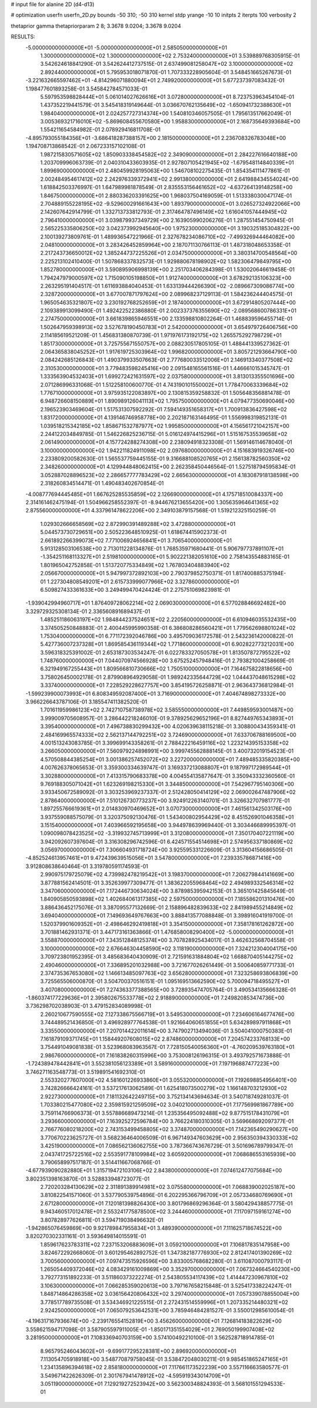 # input file for alanine 2D (d4-d13)

# optimization
userfn       userfn_2D.py
bounds       -50 310; -50 310
kernel       stdp
yrange       -10 10
initpts      2
iterpts      100
verbosity    2

thetaprior gamma
thetapriorparam 2 8; 3.3678 9.0204; 3.3678 9.0204


RESULTS:
 -5.000000000000000E+01 -5.000000000000000E+01       2.585050000000000E+01
  1.300000000000000E+02  1.300000000000000E+02       2.753240000000000E+01       3.539889768305915E-01       3.542624618841290E-01  3.542624412737515E-01
  2.637499081258047E+02  3.100000000000000E+02       2.892440000000000E+01       5.795953018071870E-01       1.707333228905604E-01  3.548451665267673E-01
 -3.221632665597462E+01 -4.814296071880094E+01       2.749920000000000E+01       5.677237397083432E-01       1.198477601893258E-01  3.545842784571033E-01
  5.597953598828444E+01  5.061014027626616E+01       3.072800000000000E+01       8.723753963454104E-01       1.437352219441579E-01  3.545418319149644E-01
  3.036670762135649E+02 -1.650941732388630E+01       1.984040000000000E+01       2.024257727314374E+00       1.540810346057505E-01  1.795613517662049E-01
  3.005369321716010E+02 -5.869608455670580E+00       1.958830000000000E+01       2.168735649393684E+00       1.554211654584982E-01  2.078929416811708E-01
 -4.895793055184356E+01 -3.686418287388157E+00       2.181500000000000E+01       2.236708326783048E+00       1.194708713868542E-01  2.067233157102108E-01
  1.987215830571605E+02  1.850903338454582E+02       2.349090000000000E+01       2.284227616640188E+00       1.203709996063739E-01  2.040310433603935E-01
  2.927807105421945E+02 -1.679548114840339E+01       1.899690000000000E+01       2.480459928195063E+00       1.546708102275435E-01  1.854354111477861E-01
  2.002484954617412E+02  2.242976339372941E+02       2.991380000000000E+01       2.641988434554024E+00       1.618842503376997E-01  1.647989981878549E-01
  2.835553156461652E+02 -4.637264139148258E+00       1.846750000000000E+01       2.880336203391625E+00       1.968037504169059E-01  1.513338030047174E-01
  2.704889155228195E+02 -9.529600291661643E+00       1.893790000000000E+01       3.026527324922066E+00       2.142607642914799E-01  1.332713733812793E-01
  2.317464787496149E+02  1.616041057444945E+02       2.796410000000000E+01       3.039879937349729E+00       2.163905990206276E-01  1.287551454750945E-01
  2.565225335806250E+02  3.042373992945640E+00       1.975230000000000E+01       3.190325185304822E+00       2.100139273809761E-01  1.489936547221966E-01
  2.327678234086710E+02 -7.499326944464082E+00       2.048100000000000E+01       3.283426452859964E+00       2.187071130766113E-01  1.487318048653358E-01
  2.217243736650012E+02  1.385244737225526E+01       2.034750000000000E+01       3.380314700548564E+00       2.225213102410400E-01  1.507868337832573E-01
  1.929880678198902E+02  1.582306479849795E+00       1.852780000000000E+01       3.590895906998139E+00       2.251703406284398E-01  1.530020646619458E-01
  1.794247979000597E+02  1.715090105198850E+01       1.912740000000000E+01       3.678292135106323E+00       2.263295191404517E-01  1.611693884040453E-01
  1.633139444266390E+02 -2.089667309086774E+00       2.328720000000000E+01       3.677007871797624E+00       2.089968237129113E-01  1.584236244404575E-01
  1.965054635321807E+02  3.230192768252659E+01       2.187400000000000E+01       3.672914805207444E+00       2.109389913099490E-01  1.492422522386880E-01
  2.002337376355690E+02 -2.089568600786331E+01       2.274750000000000E+01       3.661839865946551E+00       2.133598810802264E-01  1.468839596455714E-01
  1.502647959398913E+02  3.527678190450783E+01       2.542000000000000E+01       3.654979726406756E+00       2.114185619521209E-01  1.456831380870739E-01
  1.971976173192175E+02  1.265575292798729E+01       1.851730000000000E+01       3.725755671550757E+00       2.088230517805105E-01  1.488441339527362E-01
  2.064365838045252E+01  1.917619725303964E+02       1.996820000000000E+01       3.805721293664790E+00       2.084242685126843E-01  1.490379933507663E-01
  2.777680033512006E+01  2.146913340377508E+02       2.310530000000000E+01       3.779483598245416E+00       2.091548165561516E-01  1.446661015345747E-01
  1.333563904532403E+01  1.699272421631597E+02       2.037580000000000E+01       3.813013355501696E+00       2.071286996331068E-01  1.512258100600770E-01
  4.743190101550002E+01  1.778470063339684E+02       1.776710000000000E+01       3.975935122083897E+00       2.130815359258832E-01  1.505648356881478E-01
  6.948726608150889E+01  1.890989126041113E+02       1.795750000000000E+01       4.079477350690046E+00       2.196523903469604E-01  1.517531307592292E-01
  7.594149351658317E+01  1.700913836427598E+02       1.831720000000000E+01       4.139146746958778E+00       2.202187163146495E-01  1.556998319852131E-01
  1.039518215342185E+02  1.858671532787977E+02       1.995850000000000E+01       4.156561721042157E+00       2.244122034849785E-01  1.546226825236715E-01
  5.016124974415296E+01  1.515167535539658E+02       2.061490000000000E+01       4.157724288274308E+00       2.238094918323308E-01  1.569146114678040E-01
  3.100000000000000E+02  1.942211824911098E+02       2.097680000000000E+01       4.151683919326746E+00       2.233809200582630E-01  1.565537759445155E-01
  9.316688108520765E+01  2.156138782560350E+02       2.348260000000000E+01       4.129944848062415E+00       2.262358450446564E-01  1.527518794595834E-01
  3.052887028896523E+02  2.286657777783429E+02       2.665630000000000E+01       4.183087918138598E+00       2.318260834514471E-01  1.490483402670854E-01
 -4.008777694445485E+01  1.667625285535859E+02       2.126690000000000E+01       4.175718510084337E+00       2.314161462475194E-01  1.504966258552397E-01
 -8.944676213655420E+00  1.305635964641365E+02       2.875560000000000E+01       4.337961478622206E+00       2.349103879157568E-01  1.519212325150259E-01
  1.029302666658569E+02  2.872990391489288E+02       3.472880000000000E+01       5.044573730729651E+00       2.505223648510925E-01  1.618674415902373E-01
  2.661892266399073E+02  7.771006924656841E+01       3.706540000000000E+01       5.913128503106538E+00       2.713011228134876E-01  1.768535971680441E-01
  5.906797737891107E+01 -1.354251168113327E+01       2.519810000000000E+01       5.902221382051610E+00       2.758143554883165E-01  1.801965042752858E-01
  1.513720775334849E+02  1.767803404883940E+02       2.056670000000000E+01       5.947997372892103E+00       2.790379852750371E-01  1.817400885375194E-01
  1.227304808549201E+01  2.615733999077966E+02       3.327860000000000E+01       6.509827433361633E+00       3.249499470424424E-01  2.275751069823981E-01
 -1.939042994960717E+01  1.876409728062214E+02       2.069030000000000E+01       6.577028846692482E+00       3.329729325308134E-01  2.336560891689437E-01
  1.485251186063197E+02  1.984844237524651E+02       2.220560000000000E+01       6.610946035532435E+00       3.374505250848883E-01  2.400445995990358E-01
  6.386808286560421E+01  1.779562698801024E+02       1.753040000000000E+01       6.771172392046786E+00       3.495709036172578E-01  2.543236142000822E-01
  5.427736007237328E+01  1.869585436119344E+02       1.771860000000000E+01       6.902822773212031E+00       3.596318325391002E-01  2.653187303534247E-01
  6.022783327050578E+01  1.813507872795522E+02       1.748760000000000E+01       7.044070974566928E+00       3.675252457948416E-01  2.793821004258669E-01
  6.321949167255443E+01  1.809566810730666E+02       1.750510000000000E+01       7.164675822818656E+00       3.758026450002178E-01  2.879908964929058E-01
  1.989242335644729E+02  1.044437048615298E+02       3.337400000000000E+01       7.228529228627757E+00       3.854195726258871E-01  2.963643736812984E-01
 -1.599239900073993E+01  6.808349592087400E+01       3.716900000000000E+01       7.404674898273332E+00       3.966226643787106E-01  3.185547411382520E-01
  1.701611959986123E+02  2.742710758738978E+02       3.585550000000000E+01       7.449859593001487E+00       3.999009705608957E-01  3.286442218246010E-01
  9.378925629652196E+01  8.827449765343893E+01       3.395400000000000E+01       7.496738830299432E+00       4.020639638115218E-01  3.308800434359341E-01
  2.484169965574333E+02  2.562137144792251E+02       3.724690000000000E+01       7.633706788169500E+00       4.001513243083785E-01  3.399699143358261E-01
  2.788422216459116E+02  1.223214395153358E+02       3.266050000000000E+01       7.560979224898991E+00       3.999745562888145E-01  3.400732019154523E-01
  4.570508844385254E+01  3.001386257452072E+02       3.227200000000000E+01       7.489485335820385E+00       4.007626378065653E-01  3.359300334639747E-01
  3.169337213088807E+01  9.187997172989544E+01       3.302880000000000E+01       7.413315790683378E+00       4.004554135877647E-01  3.350943332360560E-01
  9.769188305071042E+01  1.623269198215330E+01       3.344850000000000E+01       7.542967795140306E+00       3.933450672589092E-01  3.303253969237337E-01
  2.512428050414129E+02  2.069002647487906E+02       2.878640000000000E+01       7.510126730773237E+00       3.924912263140701E-01  3.326632707981777E-01
  1.897255766619361E+01  2.014830970469652E+01       3.070730000000000E+01       7.461561342503176E+00       3.937559088575079E-01  3.320375092130476E-01
  1.543400802954429E+02  8.451526901046358E+01       3.151540000000000E+01       7.403966592195658E+00       3.944978639969440E-01  3.303446689995397E-01
  1.090098078423525E+02 -3.319932745713999E+01       3.312080000000000E+01       7.350170407221119E+00       3.942092607397604E-01  3.316308296742596E-01
  6.424571554514698E+01  2.574956337180869E+02       3.056970000000000E+01       7.306604931718724E+00       3.925595331226609E-01  3.313604156686505E-01
 -4.852524613957461E+01  9.472439639515056E+01       3.547800000000000E+01       7.239335786871416E+00       3.912808638640464E-01  3.319780591174593E-01
  2.990975179725079E+02  4.739982478219542E+01       3.198370000000000E+01       7.206279844141669E+00       3.877881562414501E-01  3.352639977309477E-01
  1.383622055968464E+02  2.494989332546314E+02       3.347060000000000E+01       7.172446730634024E+00       3.878985395942153E-01  3.365101425845649E-01
  1.840905850593898E+02  1.402684061317385E+02       2.597500000000000E+01       7.185586201310476E+00       3.886436452175076E-01  3.387095577132669E-01
  2.158896482839633E+02  2.841989455214849E+02       3.694040000000000E+01       7.149693649767663E+00       3.888413577088848E-01  3.398916041919700E-01
  1.520379901609352E+01 -2.498646292419818E+01       3.354150000000000E+01       7.358178161262872E+00       3.701881462931371E-01  3.447173161363866E-01
  1.476858008290400E+02 -5.000000000000000E+01       3.558870000000000E+01       7.343512848125374E+00       3.707828925434017E-01  3.462632568704558E-01
  3.100000000000000E+02  2.676646304458590E+02       3.118190000000000E+01       7.324212304004175E+00       3.709723801952395E-01  3.485683640430909E-01
  2.721591631884804E+02  1.668870405144275E+02       2.490460000000000E+01       7.336895201032988E+00       3.721677026261449E-01  3.500640859771733E-01
  2.374735367653080E+02  1.146613485097763E+02       3.656280000000000E+01       7.323258693806839E+00       3.725565506000870E-01  3.504700370516151E-01
  1.095169513662590E+02  5.700094718495527E+01       3.407080000000000E+01       7.274363377388565E+00       3.728935474705764E-01  3.490534135666328E-01
 -1.860374177229636E+01  2.395802675533778E+02       2.918890000000000E+01       7.249820853474736E+00       3.736298702038903E-01  3.479152834089998E-01
  2.260210677590555E+02  7.127338675566719E+01       3.549530000000000E+01       7.234606164677476E+00       3.744489521436850E-01  3.496928977764538E-01
  1.921664060651855E+01  5.634289897911868E+01       3.335500000000000E+01       7.207014422011614E+00       3.747902713494036E-01  3.504041000750383E-01
  7.161879109371745E+01  1.158449207608015E+02       2.874860000000000E+01       7.204574233768133E+00       3.754491049081838E-01  3.523968083963567E-01
  7.728150540056360E+01 -4.760209539763180E+01       2.986760000000000E+01       7.161838260315996E+00       3.753008126196315E-01  3.493792571673888E-01
 -1.724389478442841E+01  3.552381056123389E+01       3.589160000000000E+01       7.197196887477223E+00       3.746271163548773E-01  3.519891541692310E-01
  2.553320277607000E+02  4.581601226933860E+01       3.055320000000000E+01       7.192698854956401E+00       3.742826666424161E-01  3.537217613062589E-01
  1.625418073500279E+02  1.166148703212930E+02       2.922730000000000E+01       7.181132642249715E+00       3.752134143694634E-01  3.540718749281037E-01
  1.703380215477080E+02  2.359815921259509E+02       3.040210000000000E+01       7.177569981867789E+00       3.759114766906373E-01  3.557886689473214E-01
  1.235356495092488E+02  9.877515178431079E+01       3.293660000000000E+01       7.163925272596784E+00       3.766224180310305E-01  3.569668692097377E-01
  2.766776080218200E+02  2.743153499458805E+02       3.374870000000000E+01       7.142365490290627E+00       3.770670223625727E-01  3.568236464006509E-01
  6.967149347603629E+00  2.956350394330333E+02       3.425190000000000E+01       7.086562136062755E+00       3.787366743676729E-01  3.501696789799347E-01
  2.043741725722516E+02  2.553591778109984E+02       3.605920000000000E+01       7.068686553165939E+00       3.790658997517187E-01  3.514411667068766E-01
 -4.677939090282880E+01  1.315719472103106E+02       2.843800000000000E+01       7.074612477075684E+00       3.802351398163870E-01  3.528833948723077E-01
  2.720203284130629E+02  2.311891389914981E+02       3.075580000000000E+01       7.068839002025187E+00       3.810822541571060E-01  3.537790539754896E-01
  6.202295366796709E+01  2.057334680769690E+01       2.671280000000000E+01       7.120181398826430E+00       3.801796869296364E-01  3.580429438857775E-01
  9.943460517012478E+01  2.553241775878500E+02       3.244460000000000E+01       7.117097159161274E+00       3.807828977626811E-01  3.594719038496632E-01
 -1.942865076459869E+00  9.921789847955834E+01       3.489390000000000E+01       7.111625718674522E+00       3.820270302331161E-01  3.593649814015591E-01
  1.859617623783311E+02  7.237153206883609E+01       3.059210000000000E+01       7.106817835147958E+00       3.824672292668060E-01  3.601295462892752E-01
  1.347382187776930E+02  2.812417401390269E+02       3.700560000000000E+01       7.097473515926596E+00       3.833005768682280E-01  3.611087000793117E-01
  1.265054409372046E+02  4.083429161009869E+00       3.352970000000000E+01       7.067324664540230E+00       3.792773151892233E-01  3.511860373222274E-01
  2.543805534117439E+02  1.414447230967810E+02       3.106300000000000E+01       7.066285359020613E+00       3.797167658215848E-01  3.525417338224247E-01
  1.848714864286358E+02  3.036156420806432E+02       3.297400000000000E+01       7.057339078855004E+00       3.778517789735508E-01  3.534346921225515E-01
  2.272431514559996E+01  1.207335214480321E+02       2.924250000000000E+01       7.065079253642531E+00       3.785946484281527E-01  3.550012985610054E-01
 -4.196317167936674E+00 -2.239176554152819E+00       3.456260000000000E+01       7.126814183822629E+00       3.558621594717098E-01  3.587905597911005E-01
 -1.850171351554029E+01  2.769050199907408E+02       3.281950000000000E+01       7.108336940703159E+00       3.574100492210100E-01  3.562528718914785E-01
  8.965795246043602E+01 -9.699177295228381E+00       2.896920000000000E+01       7.113054705918918E+00       3.548770879758045E-01  3.538472048030211E-01
  9.985451865247165E+01  1.234135896394618E+02       2.858180000000000E+01       7.117661173522239E+00       3.557116663580577E-01  3.549671422626309E-01
  2.301767941478912E+02 -4.595919343014709E+01       3.051190000000000E+01       7.129219272523942E+00       3.562300348824393E-01  3.568101551294533E-01